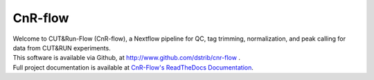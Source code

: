 
CnR-flow
==================================
.. image:: https://img.shields.io/badge/nextflow-%3E%3D20.07.01-brightgreen
   :target: https://www.nextflow.io/
   :alt: Nextflow Version Required >= 20.07.01
.. COMMENT
   image:: https://img.shields.io/github/v/release/RenneLab/hybkit?include_prereleases
   :target: https://github.com/RenneLab/hybkit/releases
   :alt: GitHub release (latest by date including pre-releases)
.. image:: https://travis-ci.com/dstrib/CnR-flow.svg?branch=master
   :target: https://travis-ci.com/dstrib/CnR-flow
   :alt: Travis-CI Build Status
.. image:: https://readthedocs.org/projects/CnR-flow/badge/?version=latest
   :target: https://CnR-flow.readthedocs.io/en/latest/?badge=latest
   :alt: ReadTheDocs Documentation Status


| Welcome to CUT&Run-Flow (CnR-flow), a Nextflow pipeline for QC, tag trimming, normalization, and peak calling for data from CUT&RUN experiments.
| This software is available via Github, at http://www.github.com/dstrib/cnr-flow .
| Full project documentation is available at
  `CnR-Flow's ReadTheDocs Documentation <https://cnr-flow.readthedocs.io/>`_.

